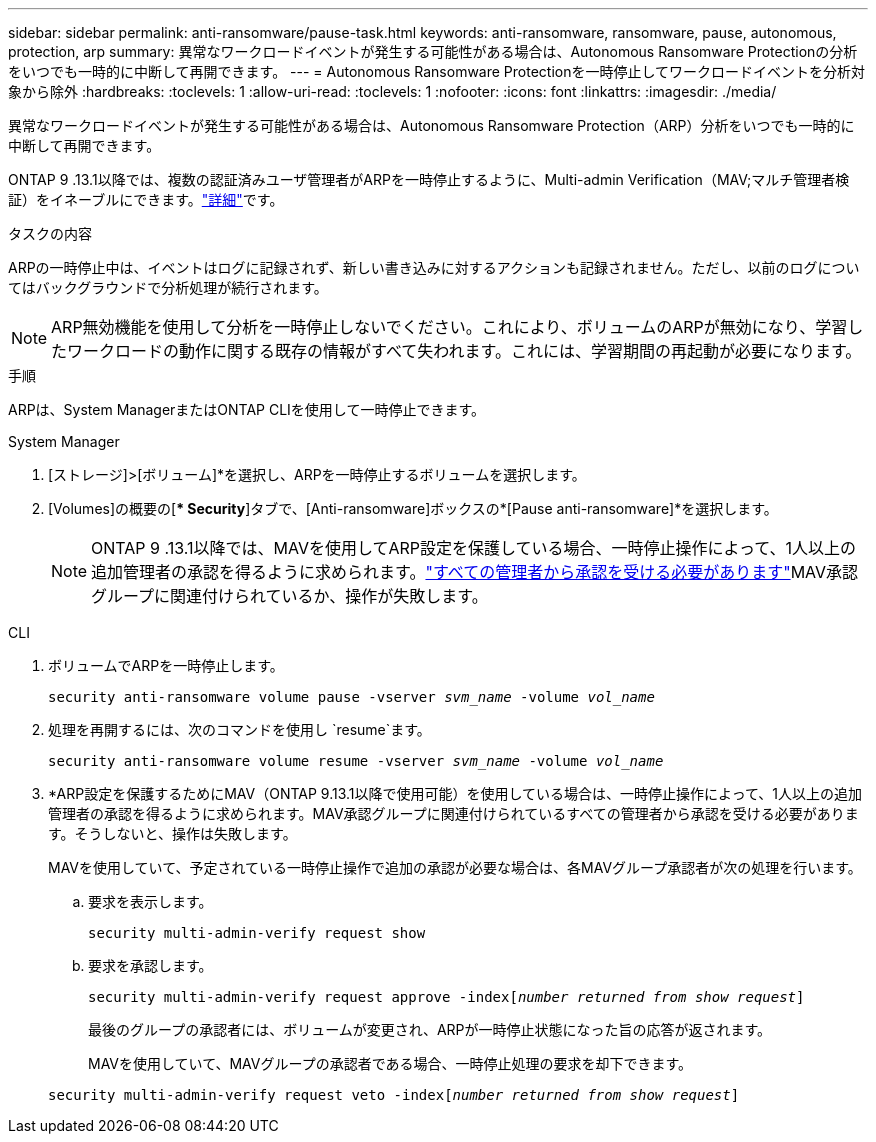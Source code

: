 ---
sidebar: sidebar 
permalink: anti-ransomware/pause-task.html 
keywords: anti-ransomware, ransomware, pause, autonomous, protection, arp 
summary: 異常なワークロードイベントが発生する可能性がある場合は、Autonomous Ransomware Protectionの分析をいつでも一時的に中断して再開できます。 
---
= Autonomous Ransomware Protectionを一時停止してワークロードイベントを分析対象から除外
:hardbreaks:
:toclevels: 1
:allow-uri-read: 
:toclevels: 1
:nofooter: 
:icons: font
:linkattrs: 
:imagesdir: ./media/


[role="lead"]
異常なワークロードイベントが発生する可能性がある場合は、Autonomous Ransomware Protection（ARP）分析をいつでも一時的に中断して再開できます。

ONTAP 9 .13.1以降では、複数の認証済みユーザ管理者がARPを一時停止するように、Multi-admin Verification（MAV;マルチ管理者検証）をイネーブルにできます。link:../multi-admin-verify/enable-disable-task.html["詳細"^]です。

.タスクの内容
ARPの一時停止中は、イベントはログに記録されず、新しい書き込みに対するアクションも記録されません。ただし、以前のログについてはバックグラウンドで分析処理が続行されます。


NOTE: ARP無効機能を使用して分析を一時停止しないでください。これにより、ボリュームのARPが無効になり、学習したワークロードの動作に関する既存の情報がすべて失われます。これには、学習期間の再起動が必要になります。

.手順
ARPは、System ManagerまたはONTAP CLIを使用して一時停止できます。

[role="tabbed-block"]
====
.System Manager
--
. [ストレージ]>[ボリューム]*を選択し、ARPを一時停止するボリュームを選択します。
. [Volumes]の概要の[** Security*]タブで、[Anti-ransomware]ボックスの*[Pause anti-ransomware]*を選択します。
+

NOTE: ONTAP 9 .13.1以降では、MAVを使用してARP設定を保護している場合、一時停止操作によって、1人以上の追加管理者の承認を得るように求められます。link:../multi-admin-verify/request-operation-task.html["すべての管理者から承認を受ける必要があります"]MAV承認グループに関連付けられているか、操作が失敗します。



--
.CLI
--
. ボリュームでARPを一時停止します。
+
`security anti-ransomware volume pause -vserver _svm_name_ -volume _vol_name_`

. 処理を再開するには、次のコマンドを使用し `resume`ます。
+
`security anti-ransomware volume resume -vserver _svm_name_ -volume _vol_name_`

. *ARP設定を保護するためにMAV（ONTAP 9.13.1以降で使用可能）を使用している場合は、一時停止操作によって、1人以上の追加管理者の承認を得るように求められます。MAV承認グループに関連付けられているすべての管理者から承認を受ける必要があります。そうしないと、操作は失敗します。
+
MAVを使用していて、予定されている一時停止操作で追加の承認が必要な場合は、各MAVグループ承認者が次の処理を行います。

+
.. 要求を表示します。
+
`security multi-admin-verify request show`

.. 要求を承認します。
+
`security multi-admin-verify request approve -index[_number returned from show request_]`

+
最後のグループの承認者には、ボリュームが変更され、ARPが一時停止状態になった旨の応答が返されます。

+
MAVを使用していて、MAVグループの承認者である場合、一時停止処理の要求を却下できます。

+
`security multi-admin-verify request veto -index[_number returned from show request_]`





--
====